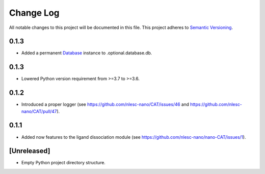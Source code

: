 ###########
Change Log
###########

All notable changes to this project will be documented in this file.
This project adheres to `Semantic Versioning <http://semver.org/>`_.

0.1.3
*****

* Added a permanent Database_ instance to .optional.database.db.

.. _Database: https://cat.readthedocs.io/en/latest/7_database.html#class-api


0.1.3
*****

* Lowered Python version requirement from >=3.7 to >=3.6.


0.1.2
*****

* Introduced a proper logger (see https://github.com/nlesc-nano/CAT/issues/46 and
  https://github.com/nlesc-nano/CAT/pull/47).


0.1.1
*****

* Added now features to the ligand dissociation module
  (see https://github.com/nlesc-nano/nano-CAT/issues/1).


[Unreleased]
************

* Empty Python project directory structure.
